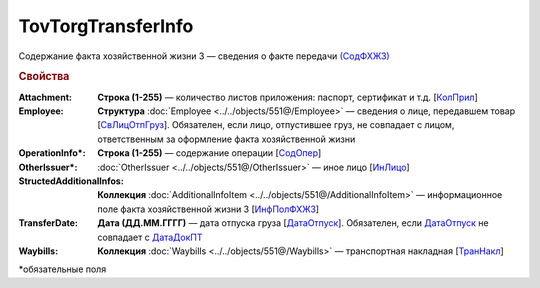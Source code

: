 TovTorgTransferInfo
====================

Содержание факта хозяйственной жизни 3 — сведения о факте передачи `(СодФХЖ3) <https://normativ.kontur.ru/document?moduleId=1&documentId=339634&rangeId=5637282>`_

.. rubric:: Свойства

:Attachment:
  **Строка (1-255)** — количество листов приложения: паспорт, сертификат и т.д. [`КолПрил <https://normativ.kontur.ru/document?moduleId=1&documentId=339634&rangeId=5637284>`_]

:Employee:
  **Структура** :doc:`Employee <../../objects/551@/Employee>` — сведения о лице, передавшем товар [`СвЛицОтпГруз <https://normativ.kontur.ru/document?moduleId=1&documentId=339634&rangeId=5637285>`_]. Обязателен, если лицо, отпустившее груз, не совпадает с лицом, ответственным за оформление факта хозяйственной жизни

:OperationInfo\*:
  **Строка (1-255)** — содержание операции [`СодОпер <https://normativ.kontur.ru/document?moduleId=1&documentId=339634&rangeId=5637288>`_]

:OtherIssuer\*:
  :doc:`OtherIssuer <../../objects/551@/OtherIssuer>` — иное лицо [`ИнЛицо <https://normativ.kontur.ru/document?moduleId=1&documentId=339634&rangeId=5637292>`_]

:StructedAdditionalInfos:
  **Коллекция** :doc:`AdditionalInfoItem <../../objects/551@/AdditionalInfoItem>` — информационное поле факта хозяйственной жизни 3 [`ИнфПолФХЖ3 <https://normativ.kontur.ru/document?moduleId=1&documentId=339634&rangeId=5637283>`_]

:TransferDate:
  **Дата (ДД.ММ.ГГГГ)** — дата отпуска груза [`ДатаОтпуск <https://normativ.kontur.ru/document?moduleId=1&documentId=339634&rangeId=5637286>`_]. Обязателен, если `ДатаОтпуск <https://normativ.kontur.ru/document?moduleId=1&documentId=339634&rangeId=5637286>`_ не совпадает с `ДатаДокПТ <https://normativ.kontur.ru/document?moduleId=1&documentId=339634&rangeId=5995900>`_

:Waybills:
  **Коллекция** :doc:`Waybills <../../objects/551@/Waybills>` — транспортная накладная [`ТранНакл <https://normativ.kontur.ru/document?moduleId=1&documentId=339634&rangeId=5637287>`_]


\*обязательные поля